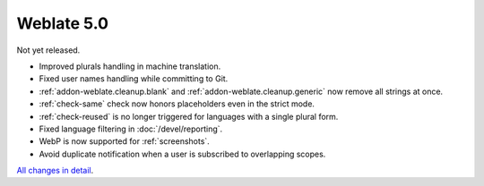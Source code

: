 Weblate 5.0
-----------

Not yet released.

* Improved plurals handling in machine translation.
* Fixed user names handling while committing to Git.
* :ref:`addon-weblate.cleanup.blank` and :ref:`addon-weblate.cleanup.generic` now remove all strings at once.\
* :ref:`check-same` check now honors placeholders even in the strict mode.
* :ref:`check-reused` is no longer triggered for languages with a single plural form.
* Fixed language filtering in :doc:`/devel/reporting`.
* WebP is now supported for :ref:`screenshots`.
* Avoid duplicate notification when a user is subscribed to overlapping scopes.

`All changes in detail <https://github.com/WeblateOrg/weblate/milestone/99?closed=1>`__.
